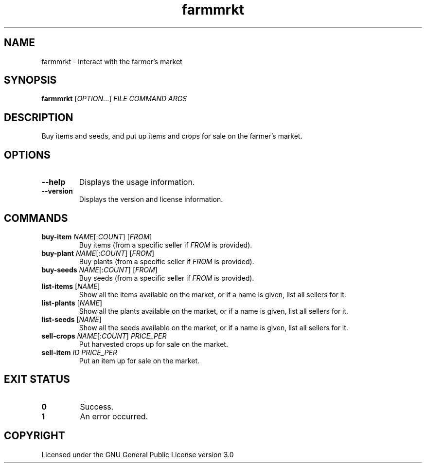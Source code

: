 .TH farmmrkt 6

.SH NAME
farmmrkt \- interact with the farmer's market

.SH SYNOPSIS
\fBfarmmrkt\fR [\fIOPTION\fR...] \fIFILE\fR \fICOMMAND\fR \fIARGS\fR

.SH DESCRIPTION
Buy items and seeds, and put up items and crops for sale on the farmer's market.

.SH OPTIONS
.TP
\fB\-\-help\fR
Displays the usage information.
.TP
\fB\-\-version\fR
Displays the version and license information.

.SH COMMANDS
.TP
\fBbuy\-item\fR \fINAME\fR[:\fICOUNT\fR] [\fIFROM\fR]
Buy items (from a specific seller if \fIFROM\fR is provided).
.TP
\fBbuy\-plant\fR \fINAME\fR[:\fICOUNT\fR] [\fIFROM\fR]
Buy plants (from a specific seller if \fIFROM\fR is provided).
.TP
\fBbuy\-seeds\fR \fINAME\fR[:\fICOUNT\fR] [\fIFROM\fR]
Buy seeds (from a specific seller if \fIFROM\fR is provided).
.TP
\fBlist\-items\fR [\fINAME\fR]
Show all the items available on the market, or if a name is given, list all sellers for it.
.TP
\fBlist\-plants\fR [\fINAME\fR]
Show all the plants available on the market, or if a name is given, list all sellers for it.
.TP
\fBlist\-seeds\fR [\fINAME\fR]
Show all the seeds available on the market, or if a name is given, list all sellers for it.
.TP
\fBsell\-crops\fR \fINAME\fR[:\fICOUNT\fR] \fIPRICE_PER\fR
Put harvested crops up for sale on the market.
.TP
\fBsell\-item\fR \fIID\fR \fIPRICE_PER\fR
Put an item up for sale on the market.

.SH EXIT STATUS
.TP
\fB0\fR
Success.
.TP
\fB1\fR
An error occurred.

.SH COPYRIGHT
Licensed under the GNU General Public License version 3.0
